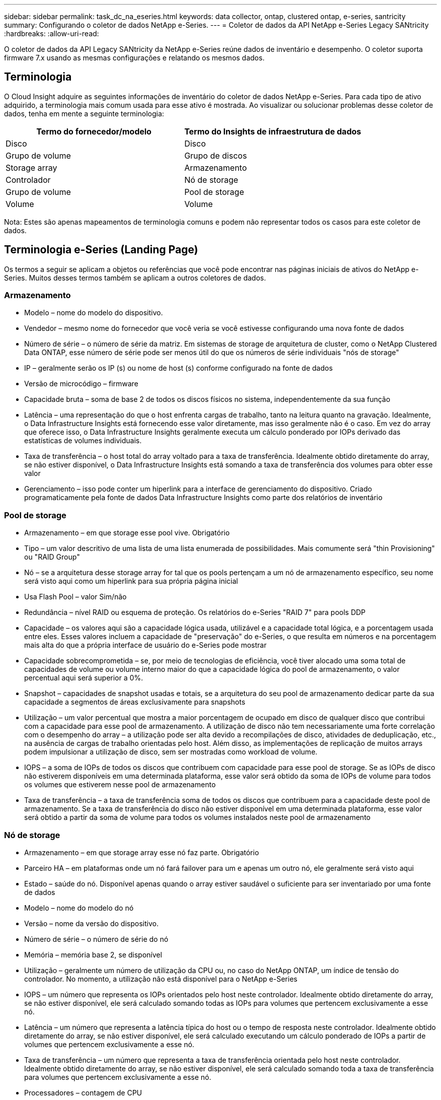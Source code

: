 ---
sidebar: sidebar 
permalink: task_dc_na_eseries.html 
keywords: data collector, ontap, clustered ontap, e-series, santricity 
summary: Configurando o coletor de dados NetApp e-Series. 
---
= Coletor de dados da API NetApp e-Series Legacy SANtricity
:hardbreaks:
:allow-uri-read: 


[role="lead"]
O coletor de dados da API Legacy SANtricity da NetApp e-Series reúne dados de inventário e desempenho. O coletor suporta firmware 7.x usando as mesmas configurações e relatando os mesmos dados.



== Terminologia

O Cloud Insight adquire as seguintes informações de inventário do coletor de dados NetApp e-Series. Para cada tipo de ativo adquirido, a terminologia mais comum usada para esse ativo é mostrada. Ao visualizar ou solucionar problemas desse coletor de dados, tenha em mente a seguinte terminologia:

[cols="2*"]
|===
| Termo do fornecedor/modelo | Termo do Insights de infraestrutura de dados 


| Disco | Disco 


| Grupo de volume | Grupo de discos 


| Storage array | Armazenamento 


| Controlador | Nó de storage 


| Grupo de volume | Pool de storage 


| Volume | Volume 
|===
Nota: Estes são apenas mapeamentos de terminologia comuns e podem não representar todos os casos para este coletor de dados.



== Terminologia e-Series (Landing Page)

Os termos a seguir se aplicam a objetos ou referências que você pode encontrar nas páginas iniciais de ativos do NetApp e-Series. Muitos desses termos também se aplicam a outros coletores de dados.



=== Armazenamento

* Modelo – nome do modelo do dispositivo.
* Vendedor – mesmo nome do fornecedor que você veria se você estivesse configurando uma nova fonte de dados
* Número de série – o número de série da matriz. Em sistemas de storage de arquitetura de cluster, como o NetApp Clustered Data ONTAP, esse número de série pode ser menos útil do que os números de série individuais "nós de storage"
* IP – geralmente serão os IP (s) ou nome de host (s) conforme configurado na fonte de dados
* Versão de microcódigo – firmware
* Capacidade bruta – soma de base 2 de todos os discos físicos no sistema, independentemente da sua função
* Latência – uma representação do que o host enfrenta cargas de trabalho, tanto na leitura quanto na gravação. Idealmente, o Data Infrastructure Insights está fornecendo esse valor diretamente, mas isso geralmente não é o caso. Em vez do array que oferece isso, o Data Infrastructure Insights geralmente executa um cálculo ponderado por IOPs derivado das estatísticas de volumes individuais.
* Taxa de transferência – o host total do array voltado para a taxa de transferência. Idealmente obtido diretamente do array, se não estiver disponível, o Data Infrastructure Insights está somando a taxa de transferência dos volumes para obter esse valor
* Gerenciamento – isso pode conter um hiperlink para a interface de gerenciamento do dispositivo. Criado programaticamente pela fonte de dados Data Infrastructure Insights como parte dos relatórios de inventário  




=== Pool de storage

* Armazenamento – em que storage esse pool vive. Obrigatório
* Tipo – um valor descritivo de uma lista de uma lista enumerada de possibilidades. Mais comumente será "thin Provisioning" ou "RAID Group"
* Nó – se a arquitetura desse storage array for tal que os pools pertençam a um nó de armazenamento específico, seu nome será visto aqui como um hiperlink para sua própria página inicial
* Usa Flash Pool – valor Sim/não
* Redundância – nível RAID ou esquema de proteção. Os relatórios do e-Series "RAID 7" para pools DDP
* Capacidade – os valores aqui são a capacidade lógica usada, utilizável e a capacidade total lógica, e a porcentagem usada entre eles. Esses valores incluem a capacidade de "preservação" do e-Series, o que resulta em números e na porcentagem mais alta do que a própria interface de usuário do e-Series pode mostrar
* Capacidade sobrecomprometida – se, por meio de tecnologias de eficiência, você tiver alocado uma soma total de capacidades de volume ou volume interno maior do que a capacidade lógica do pool de armazenamento, o valor percentual aqui será superior a 0%.
* Snapshot – capacidades de snapshot usadas e totais, se a arquitetura do seu pool de armazenamento dedicar parte da sua capacidade a segmentos de áreas exclusivamente para snapshots
* Utilização – um valor percentual que mostra a maior porcentagem de ocupado em disco de qualquer disco que contribui com a capacidade para esse pool de armazenamento. A utilização de disco não tem necessariamente uma forte correlação com o desempenho do array – a utilização pode ser alta devido a recompilações de disco, atividades de deduplicação, etc., na ausência de cargas de trabalho orientadas pelo host. Além disso, as implementações de replicação de muitos arrays podem impulsionar a utilização de disco, sem ser mostradas como workload de volume.
* IOPS – a soma de IOPs de todos os discos que contribuem com capacidade para esse pool de storage. Se as IOPs de disco não estiverem disponíveis em uma determinada plataforma, esse valor será obtido da soma de IOPs de volume para todos os volumes que estiverem nesse pool de armazenamento
* Taxa de transferência – a taxa de transferência soma de todos os discos que contribuem para a capacidade deste pool de armazenamento. Se a taxa de transferência do disco não estiver disponível em uma determinada plataforma, esse valor será obtido a partir da soma de volume para todos os volumes instalados neste pool de armazenamento




=== Nó de storage

* Armazenamento – em que storage array esse nó faz parte. Obrigatório
* Parceiro HA – em plataformas onde um nó fará failover para um e apenas um outro nó, ele geralmente será visto aqui
* Estado – saúde do nó. Disponível apenas quando o array estiver saudável o suficiente para ser inventariado por uma fonte de dados
* Modelo – nome do modelo do nó
* Versão – nome da versão do dispositivo.
* Número de série – o número de série do nó
* Memória – memória base 2, se disponível
* Utilização – geralmente um número de utilização da CPU ou, no caso do NetApp ONTAP, um índice de tensão do controlador. No momento, a utilização não está disponível para o NetApp e-Series
* IOPS – um número que representa os IOPs orientados pelo host neste controlador. Idealmente obtido diretamente do array, se não estiver disponível, ele será calculado somando todas as IOPs para volumes que pertencem exclusivamente a esse nó.
* Latência – um número que representa a latência típica do host ou o tempo de resposta neste controlador. Idealmente obtido diretamente do array, se não estiver disponível, ele será calculado executando um cálculo ponderado de IOPs a partir de volumes que pertencem exclusivamente a esse nó.
* Taxa de transferência – um número que representa a taxa de transferência orientada pelo host neste controlador. Idealmente obtido diretamente do array, se não estiver disponível, ele será calculado somando toda a taxa de transferência para volumes que pertencem exclusivamente a esse nó.
* Processadores – contagem de CPU




== Requisitos

* O endereço IP de cada controlador na matriz
* Requisito de porta 2463




== Configuração

[cols="2*"]
|===
| Campo | Descrição 


| Lista separada por vírgulas de IPs do controlador SANtricity da matriz | Endereços IP e/ou nomes de domínio totalmente qualificados para os controladores de matriz 
|===


== Configuração avançada

[cols="2*"]
|===
| Campo | Descrição 


| Intervalo de enquete de inventário (min) | O padrão é de 30 minutos 


| Intervalo de enquete de desempenho até 3600 segundos | O padrão é de 300 segundos 
|===


== Solução de problemas

Informações adicionais sobre este coletor de dados podem ser encontradas na link:concept_requesting_support.html["Suporte"] página ou no link:reference_data_collector_support_matrix.html["Matriz de suporte do Data Collector"].
